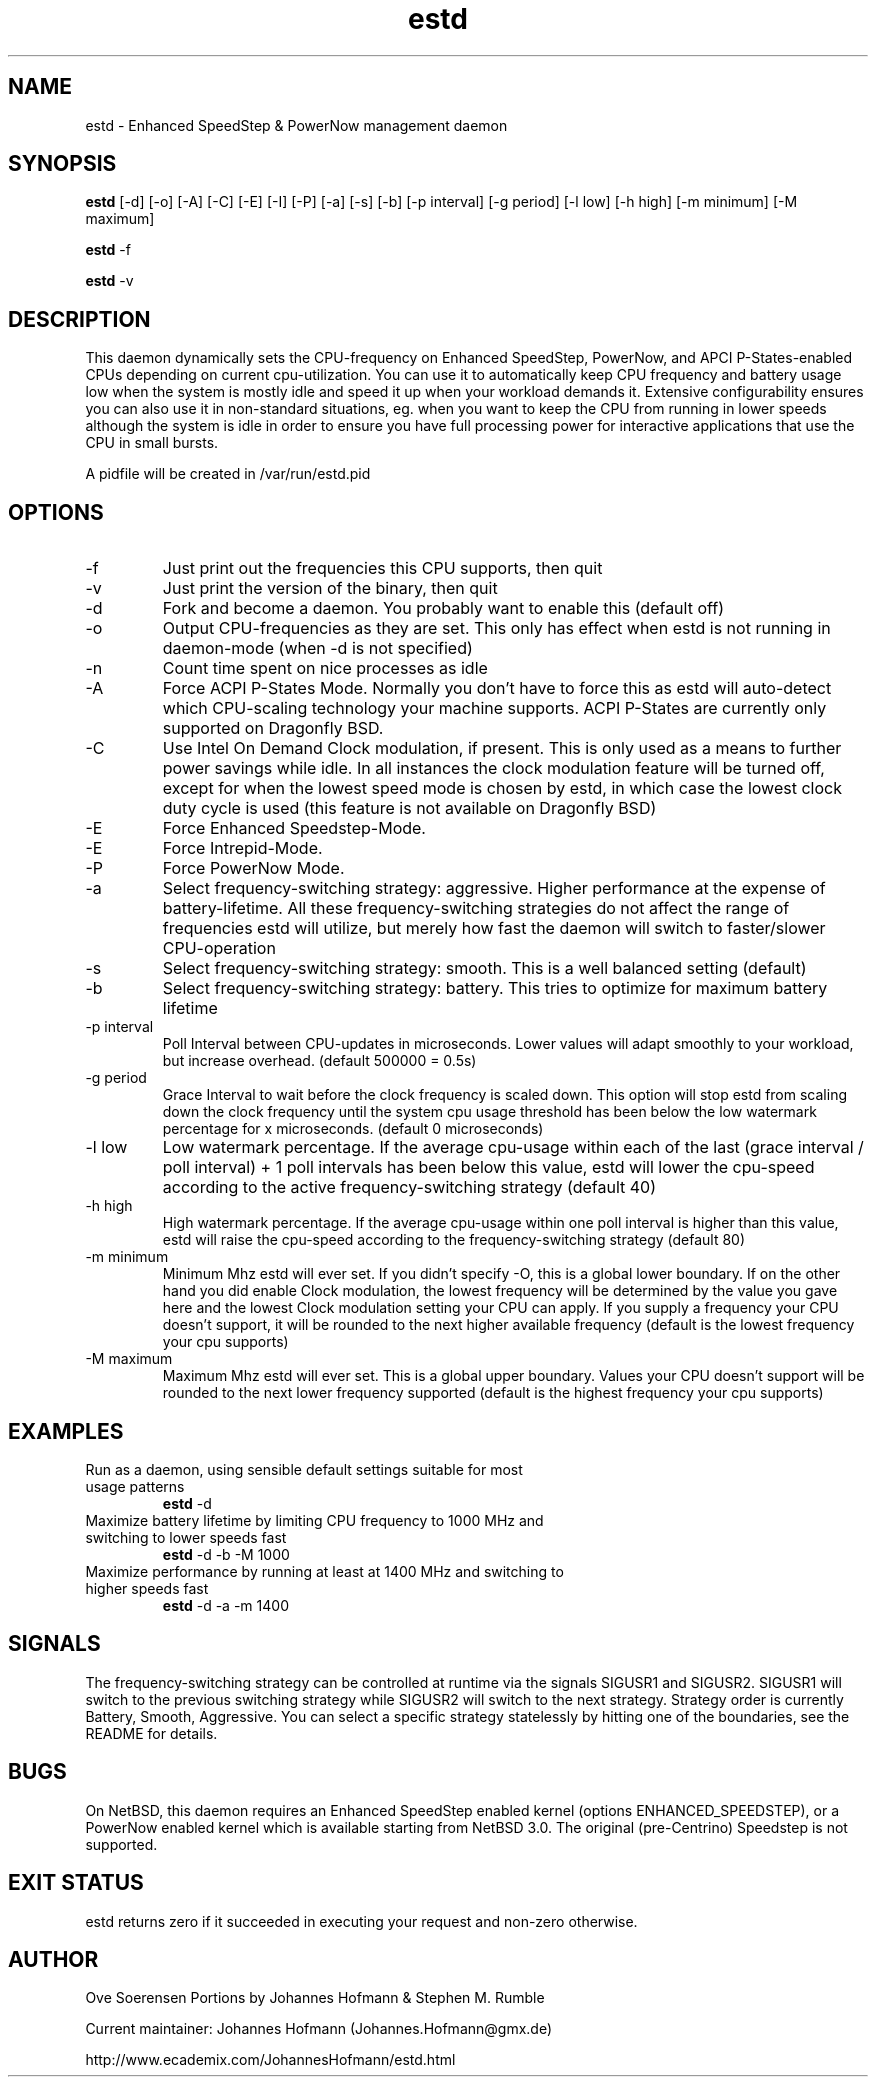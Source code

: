 .TH estd 1 "October 20, 2009" "release 8" "USER COMMANDS"
.SH NAME
estd \- Enhanced SpeedStep & PowerNow management daemon
.SH SYNOPSIS
.B estd
[\-d] [\-o] [\-A] [\-C] [\-E] [\-I] [\-P] [\-a] [\-s] [\-b] [\-p interval] [\-g period] [\-l low] [\-h high] [\-m minimum] [\-M maximum]
.PP
.B estd
-f
.PP
.B estd
-v
.SH DESCRIPTION
This daemon dynamically sets the CPU-frequency on Enhanced SpeedStep,
PowerNow, and APCI P-States-enabled CPUs depending on current cpu-utilization.
You can use it to automatically keep CPU frequency and battery usage low when
the system is mostly idle and speed it up when your workload demands it.
Extensive configurability ensures you can also use it in non-standard
situations, eg.  when you want to keep the CPU from running in lower speeds
although the system is idle in order to ensure you have full processing power
for interactive applications that use the CPU in small bursts.
.PP
A pidfile will be created in /var/run/estd.pid
.SH OPTIONS
.TP
\-f
Just print out the frequencies this CPU supports, then quit
.TP
\-v
Just print the version of the binary, then quit
.TP
\-d
Fork and become a daemon. You probably want to enable this (default off)
.TP
\-o
Output CPU-frequencies as they are set. This only has effect when estd is
not running in daemon-mode (when -d is not specified)
.TP
\-n
Count time spent on nice processes as idle
.TP
\-A
Force ACPI P-States Mode. Normally you don't have to force this
as estd will auto-detect which CPU-scaling technology your machine supports.
ACPI P-States are currently only supported on Dragonfly BSD.
.TP
\-C
Use Intel On Demand Clock modulation, if present. This is only used
as a means to further power savings while idle. In all instances the
clock modulation feature will be turned off, except for when the lowest
speed mode is chosen by estd, in which case the lowest clock duty cycle
is used (this feature is not available on Dragonfly BSD)
.TP
\-E
Force Enhanced Speedstep-Mode.
.TP
\-E
Force Intrepid-Mode.
.TP
\-P
Force PowerNow Mode.
.TP
\-a
Select frequency-switching strategy: aggressive. Higher performance at the
expense of battery-lifetime. All these frequency-switching strategies do not
affect the range of frequencies estd will utilize, but merely how fast the
daemon will switch to faster/slower CPU-operation
.TP
\-s
Select frequency-switching strategy: smooth. This is a well balanced
setting (default)
.TP
\-b
Select frequency-switching strategy: battery. This tries to optimize for
maximum battery lifetime
.TP
\-p interval
Poll Interval between CPU-updates in microseconds. Lower values will adapt
smoothly to your workload, but increase overhead. (default 500000 = 0.5s)
.TP
\-g period
Grace Interval to wait before the clock frequency is scaled down.
This option will stop estd from scaling down the clock frequency
until the system cpu usage threshold has been below the low watermark
percentage for x microseconds. (default 0 microseconds)
.TP
\-l low
Low watermark percentage. If the average cpu-usage within each of the
last (grace interval / poll interval) + 1 poll intervals has been
below this value, estd will lower the cpu-speed according to the
active frequency-switching strategy (default 40)
.TP
\-h high
High watermark percentage. If the average cpu-usage within one poll interval
is higher than this value, estd will raise the cpu-speed according to the
frequency-switching strategy (default 80)
.TP
\-m minimum
Minimum Mhz estd will ever set. If you didn't specify -O, this is a global
lower boundary. If on the other hand you did enable Clock modulation, the
lowest frequency will be determined by the value you gave here and the
lowest Clock modulation setting your CPU can apply. If you supply a
frequency your CPU doesn't support, it will be rounded to the next higher
available frequency (default is the lowest frequency your cpu supports)
.TP
\-M maximum
Maximum Mhz estd will ever set. This is a global upper boundary. Values your
CPU doesn't support will be rounded to the next lower frequency supported
(default is the highest frequency your cpu supports)
.SH EXAMPLES
.TP
Run as a daemon, using sensible default settings suitable for most usage patterns
.B estd
\-d
.PP
.TP
Maximize battery lifetime by limiting CPU frequency to 1000 MHz and switching to lower speeds fast
.B estd
\-d \-b \-M 1000
.PP
.TP
Maximize performance by running at least at 1400 MHz and switching to higher speeds fast
.B estd
\-d \-a \-m 1400
.PP
.SH SIGNALS
The frequency-switching strategy can be controlled at runtime via the signals SIGUSR1 and SIGUSR2.
SIGUSR1 will switch to the previous switching strategy while SIGUSR2 will switch to the next
strategy. Strategy order is currently Battery, Smooth, Aggressive. You can select a specific
strategy statelessly by hitting one of the boundaries, see the README for details.
.SH BUGS
On NetBSD, this daemon requires an Enhanced SpeedStep enabled kernel (options ENHANCED_SPEEDSTEP),
or a PowerNow enabled kernel which is available starting from NetBSD 3.0.
The original (pre-Centrino) Speedstep is not supported.
.SH EXIT STATUS
estd returns zero if it succeeded in executing your request and non-zero otherwise.
.SH AUTHOR
Ove Soerensen
Portions by Johannes Hofmann & Stephen M. Rumble
.PP
Current maintainer: Johannes Hofmann (Johannes.Hofmann@gmx.de)
.PP
http://www.ecademix.com/JohannesHofmann/estd.html
